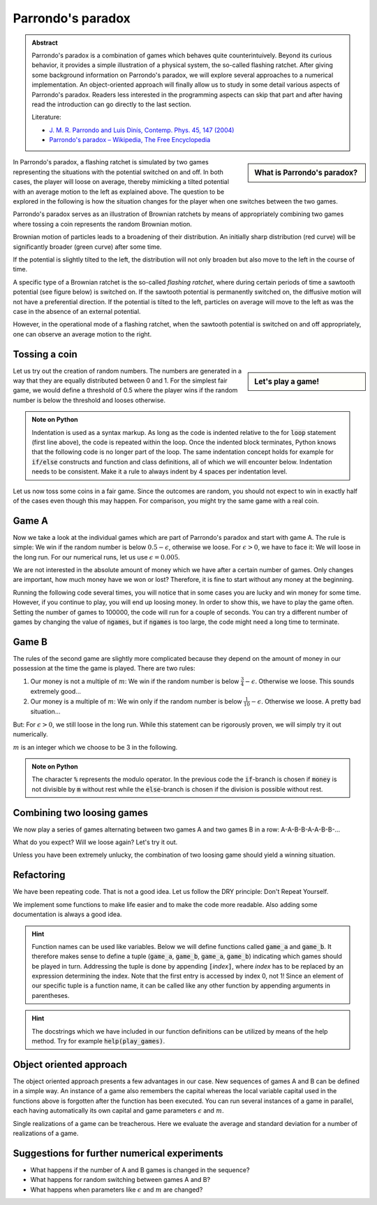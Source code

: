 .. -*- coding: utf-8 -*-


.. **0:08\-0:20**

Parrondo's paradox
==================

.. admonition:: Abstract

  Parrondo's paradox is a combination of games which behaves quite
  counterintuively. Beyond its curious behavior, it provides a simple
  illustration of a physical system, the so-called flashing ratchet.
  After giving some background information on Parrondo's paradox, we
  will explore several approaches to a numerical implementation. An
  object-oriented approach will finally allow us to study in some
  detail various aspects of Parrondo's paradox. Readers less
  interested in the programming aspects can skip that part and after
  having read the introduction can go directly to the last section.

  Literature:

  - `J. M. R. Parrondo and Luis Dinís, Contemp. Phys. 45, 147 (2004)
    <http://dx.doi.org/10.1080/00107510310001644836>`_ 
  - `Parrondo's paradox – Wikipedia, The Free Encyclopedia
    <http://en.wikipedia.org/wiki/Parrondo%27s_paradox>`_ 



.. sidebar:: What is Parrondo's paradox?

   .. raw:: html

       <iframe width="420" height="280" src="https://www.youtube.com/embed/TQ31Md9KPRM?start=8&end=585&version=3&loop=1&controls=2" frameborder="0" allowfullscreen></iframe>

In Parrondo's paradox, a flashing ratchet is simulated by two games
representing the situations with the potential switched on and off. In
both cases, the player will loose on average, thereby mimicking a
tilted potential with an average motion to the left as explained
above. The question to be explored in the following is how the
situation changes for the player when one switches between the two
games.


.. **1:20\-4:40**


Parrondo's paradox serves as an illustration of Brownian ratchets by
means of appropriately combining two games where tossing a coin
represents the random Brownian motion.


Brownian motion of particles leads to a broadening of their
distribution. An initially sharp distribution (red curve) will be
significantly broader (green curve) after some time.


.. image:: figs/diffusion.png
    :align: center



.. **4:40\-5:35**


If the potential is slightly tilted to the left, the distribution will
not only broaden but also move to the left in the course of time.


.. **5:35\-7:40**


A specific type of a Brownian ratchet is the so\-called *flashing
ratchet*, where during certain periods of time a sawtooth potential
(see figure below) is switched on. If the sawtooth potential is
permanently switched on, the diffusive motion will not have a
preferential direction. If the potential is tilted to the left,
particles on average will move to the left as was the case in the
absence of an external potential.

.. image:: figs/sawtoothpotential.png
    :align: center


.. **7:40\-9:45**


However, in the operational mode of a flashing ratchet, when the
sawtooth potential is switched on and off appropriately, one can
observe an average motion to the right.


.. **12:34\-14:30**


Tossing a coin
--------------


.. sidebar:: Let's play a game!

   .. raw:: html

       <iframe width="420" height="280" src="https://www.youtube.com/embed/TQ31Md9KPRM?start=585&end=1600&version=3&loop=1&controls=2" frameborder="0" allowfullscreen></iframe>


Let us try out the creation of random numbers. The numbers are
generated in a way that they are equally distributed between 0
and 1. For the simplest fair game, we would define a threshold of 0.5
where the player wins if the random number is below the threshold and
looses otherwise.


.. **14:30\-16:00**


.. sagecellserver::

    print random()

.. end of output

.. **16:00\-17:50**


.. sagecellserver::

   for n in range(10):
       print random()


.. end of output

.. admonition:: Note on Python 

  Indentation is used as a syntax markup. As long as the code is indented
  relative to the for :code:`loop` statement (first line above), the code is
  repeated within the loop. Once the indented block terminates, Python knows
  that the following code is no longer part of the loop. The same indentation
  concept holds for example for :code:`if/else` constructs and function and
  class definitions, all of which we will encounter below. Indentation needs to
  be consistent. Make it a rule to always indent by 4 spaces per indentation
  level.


.. **18:00\-19:50**


Let us now toss some coins in a fair game. Since the outcomes are random,
you should not expect to win in exactly half of the cases even though this
may happen. For comparison, you might try the same game with a real coin.


.. sagecellserver::

    sage: for n in range(10):
    ...       if random() < 0.5:
    ...           print "you win"
    ...       else:
    ...           print "you loose"


.. end of output

.. **19:50\-26:40**


Game A
------ 

Now we take a look at the individual games which are part of Parrondo's
paradox and start with game A. The rule is simple: We win if the random
number is below :math:`0.5-\epsilon`, otherwise we loose. For
:math:`\epsilon>0`, we have to face it: We will loose in the long run. For
our numerical runs, let us use :math:`\epsilon=0.005`.

We are not interested in the absolute amount of money which we have after
a certain number of games. Only changes are important, how much money have
we won or lost? Therefore, it is fine to start without any money at the
beginning.

Running the following code several times, you will notice that in some
cases you are lucky and win money for some time. However, if you continue
to play, you will end up loosing money. In order to show this, we have to
play the game often. Setting the number of games to 100000, the code will
run for a couple of seconds. You can try a different number of games by
changing the value of :code:`ngames`, but if :code:`ngames` is too large,
the code might need a long time to terminate.


.. sagecellserver::

    sage: eps = 0.005
    sage: ngames = 100000
    sage: money = 0
    sage: evolution = [money]

    sage: for ngame in range(ngames):
    ...       if random() < 0.5-eps:
    ...           money = money+1
    ...       else:
    ...           money = money-1
    ...       evolution.append(money)

    sage: list_plot(evolution, pointsize=1)


.. end of output


Game B
------ 


The rules of the second game are slightly more complicated because
they depend on the amount of money in our possession at the time the
game is played. There are two rules:

#. Our money is not a multiple of :math:`m`:
   We win if the random number is below :math:`\frac{3}{4}-\epsilon`.
   Otherwise we loose. This sounds extremely good…
#. Our money is a multiple of :math:`m`:
   We win only if the random number is below :math:`\frac{1}{10}-\epsilon`.
   Otherwise we loose. A pretty bad situation…


But: For :math:`\epsilon>0`, we still loose in the long run. While this
statement can be rigorously proven, we will simply try it out numerically.

:math:`m` is an integer which we choose to be 3 in the following.

.. sagecellserver::

    sage: eps = 0.005
    sage: m = 3
    sage: ngames = 100000
    sage: money = 0
    sage: evolution = [money]

    sage: for ngame in range(ngames):
    ...        if money % m:
    ...            if random() < 0.75-eps:
    ...                money = money+1
    ...            else:
    ...                money = money-1
    ...        else:
    ...            if random() < 0.1-eps:
    ...                money = money+1
    ...            else:
    ...                money = money-1
    ...        evolution.append(money)

    sage: list_plot(evolution, pointsize=1)

.. end of output

.. admonition:: Note on Python 

   The character :code:`%` represents the modulo operator. In the previous
   code the :code:`if`-branch is chosen if :code:`money` is not divisible by
   :code:`m` without rest while the :code:`else`-branch is chosen if
   the division is possible without rest.


Combining two loosing games
--------------------------- 

We now play a series of games alternating between two games A and
two games B in a row: A\-A\-B\-B\-A\-A\-B\-B\-…

What do you expect? Will we loose again? Let's try it out.

.. sagecellserver::

    sage: eps = 0.005
    sage: m = 3
    sage: ngames = 100000
    sage: money = 0
    sage: evolution = [money]

    sage: for ngame in range(ngames):
    ...       if ngame % 4 < 2:      
    ...           # game A
    ...           if random() < 0.5-eps:
    ...               money = money+1
    ...           else:
    ...               money = money-1
    ...       else:
    ...           # game B
    ...           if money % m:
    ...               if random() < 0.75-eps:
    ...                   money = money+1
    ...               else:
    ...                   money = money-1
    ...           else:
    ...               if random() < 0.1-eps:
    ...                   money = money+1
    ...               else:
    ...                   money = money-1
    ...       evolution.append(money)

    sage: list_plot(evolution, pointsize=1)


.. end of output


Unless you have been extremely unlucky, the combination of two loosing
game should yield a winning situation.


Refactoring
----------- 

We have been repeating code. That is not a good idea. Let us follow the DRY principle: Don't Repeat Yourself.


We implement some functions to make life easier and to make the code
more readable. Also adding some documentation is always a good idea.


.. admonition:: Hint  

  Function names can be used like variables. Below we will define functions
  called :code:`game_a` and :code:`game_b`. It therefore makes sense to define
  a tuple (:code:`game_a`, :code:`game_b`, :code:`game_a`, :code:`game_b`)
  indicating which games should be played in turn. Addressing the tuple is done
  by appending :code:`[`\ *index*:code:`]`, where *index* has to be replaced by
  an expression determining the index. Note that the first entry is accessed by
  index 0, not 1! Since an element of our specific tuple is a function name, it
  can be called like any other function by appending arguments in parentheses.


.. sagecellserver::

    sage: def singlegame(threshold):
    ...       '''return the change in capital in a single game

    ...          The game is won if the drawn random number is smaller
    ...          than the threshold. It is lost otherwise.

    ...       '''
    ...       if random() < threshold:
    ...           return 1
    ...       else:
    ...           return -1

    sage: def game_a(capital):
    ...       '''return the new capital after a single game A

    ...          A global variable EPS is expected to be defined in order
    ...          to determine the winning threshold.

    ...       '''
    sage: # <--- use the function singlegame to determine the new capital
    sage: #      and return it
    sage: #      Don't be surprised: This is really only a one-liner.

    sage: def game_b(capital):
    ...       '''return the new capital after a single game B

    ...          Global variables EPS and M are expected to be defined in
    ...          order to determine the winning threshold and the branch
    ...          of the game to be used.

    ...       '''
    sage: # <--- proceed as in game_b. However, a one-liner will not be
    sage: #      enough here, because the winning threshold depends on the
    sage: #      capital.
    ...           
    sage: def play_games(gametype, ngames):
    ...       '''return the evolution of the capital for a series of games

    ...          gametype - a tuple containing the names of the game to be
    ...                     played in a sequence
    ...          ngames   - the number of games to be played 

    ...       '''
    sage: # <--- define initial values as needed
    ...       period = len(gametype) # Here, we determine the number of games
    ...                              # contained in the list of games

    sage: # <--- generate the list of capital after each game and return it

    sage: # We define global variables with capital letters to make the more
    sage: # visible. Generally, it is a good idea to avoid global variables.
    sage: # One way to do so it by using an object oriented approach (see
    sage: # below)
    sage: EPS = 0.005
    sage: M = 3
    sage: ngames = 100000

    sage: # The following code generates a graph where game A corresponds
    sage: # to the blue line, game B to the green line, and the sequence
    sage: # of games AABB to the red line.
    sage: G = Graphics()
    sage: for gamelist, color in (((game_a,), 'blue'),
    ...                           ((game_b,), 'green'),
    ...                           ((game_a, game_a, game_b, game_b), 'red')):
    ...       G = G+list_plot(play_games(gamelist, ngames),
    ...                       color=color, pointsize=1)
    sage: G.show()


.. end of output


.. admonition:: Hint
  
  The docstrings which we have included in our function definitions can be
  utilized by means of the help method. Try for example :code:`help(play_games)`.


Object oriented approach
------------------------ 

The object oriented approach presents a few advantages in our
case. New sequences of games A and B can be defined in a simple
way. An instance of a game also remembers the capital whereas the
local variable capital used in the functions above is forgotten after
the function has been executed. You can run several instances of a
game in parallel, each having automatically its own capital and game
parameters :math:`\epsilon` and :math:`m`.


.. sagecellserver::

    sage: import itertools
    sage: class Game(object):
    ...       '''The Game class knows how to toss a coin and how to play a series
    ...          of games. However, there is no definition of a single game. This
    ...          class should be used as a generic parent class for specific games.

    ...       '''
    ...       def __init__(self, capital=0):
    ...           self.capital = capital

    ...       def toss_coin(self, threshold):
    ...           if random() < threshold:
    ...               self.capital = self.capital+1
    ...           else:
    ...               self.capital = self.capital-1

    ...       def play(self):
    ...           raise NotImplementedError

    ...       def play_series(self, repetitions):
    ...           evolution = [self.capital]
    ...           for r in range(repetitions):
    ...               self.play()
    ...               evolution.append(self.capital)
    ...           return evolution

    sage: class ParrondoGame(Game):
    ...       '''This class provides games A and B of Parrondo's paradox.

    ...       '''
    ...       def __init__(self, epsilon=0.005, m=3, **kwargs):
    ...           self.epsilon = epsilon
    ...           self.m = m
    ...           Game.__init__(self, **kwargs)

    ...       def play_a(self):
    ...           self.toss_coin(0.5-self.epsilon)

    ...       def play_b(self):
    ...           if self.capital % self.m:
    ...               self.toss_coin(0.75-self.epsilon)
    ...           else:
    ...               self.toss_coin(0.10-self.epsilon)

    sage: class GameA(ParrondoGame):
    ...       '''Game A of Parrondo's paradox

    ...       '''
    ...       def __init__(self, **kwargs):
    ...           ParrondoGame.__init__(self, **kwargs)

    ...       def play(self):
    ...           self.play_a()

    sage: class GameB(ParrondoGame):
    ...       '''Game B of Parrondo's paradox

    ...       '''
    ...       def __init__(self, **kwargs):
    ...           ParrondoGame.__init__(self, **kwargs)

    ...       def play(self):
    ...           self.play_b()

    sage: class GameAABB(ParrondoGame):
    ...       '''Sequence of games AABB of Parrondo's paraodxon

    ...       '''
    ...       def __init__(self, **kwargs):
    ...           ParrondoGame.__init__(self, **kwargs)
    ...           self.gametype = itertools.cycle((
    ...                               self.play_a, self.play_a,
    ...                               self.play_b, self.play_b))

    ...       def play(self):
    ...           game = self.gametype.next()
    ...           game()

    sage: class GameABRandom(ParrondoGame):
    ...       '''Random sequence of games A and B of Parrondo's paradox

    ...       '''
    ...       def __init__(self, **kwargs):
    ...           ParrondoGame.__init__(self, **kwargs)

    ...       def play(self):
    ...           game = choice((self.play_a, self.play_b))
    ...           game()


.. end of output

Single realizations of a game can be treacherous. Here we evaluate the average and standard deviation for a number of realizations of a game.


.. sagecellserver::

    sage: ngames = 10000
    sage: nrealizations = 50
    sage: results = [GameA().play_series(ngames)[-1] for n in range(nrealizations)]
    sage: print 'average capital:    %8.2f' % N(mean(results))
    sage: print 'standard deviation: %8.2f' % N(std(results))


.. end of output

Suggestions for further numerical experiments
--------------------------------------------- 



- What happens if the number of A and B games is changed in the sequence? 
- What happens for random switching between games A and B? 
- What happens when parameters like :math:`\epsilon` and  :math:`m` are changed? 



       	
..
   [('**0:08\\-0:20**', [8, 20]),
    ('**0:20\\-0:50**', [20, 50]),
    ('**1:20\\-4:40**', [80, 280]),
    ('**4:40\\-5:35**', [280, 335]),
    ('**5:35\\-7:40**', [335, 460]),
    ('**7:40\\-9:45**', [460, 585]),
    ('**12:34\\-14:30**', [754, 870]),
    ('**14:30\\-16:00**', [870, 960]),
    ('**16:00\\-17:50**', [960, 1070]),
    ('**18:00\\-19:50**', [1080, 1190]),
    ('**19:50\\-26:40**', [1190, 1600])]

